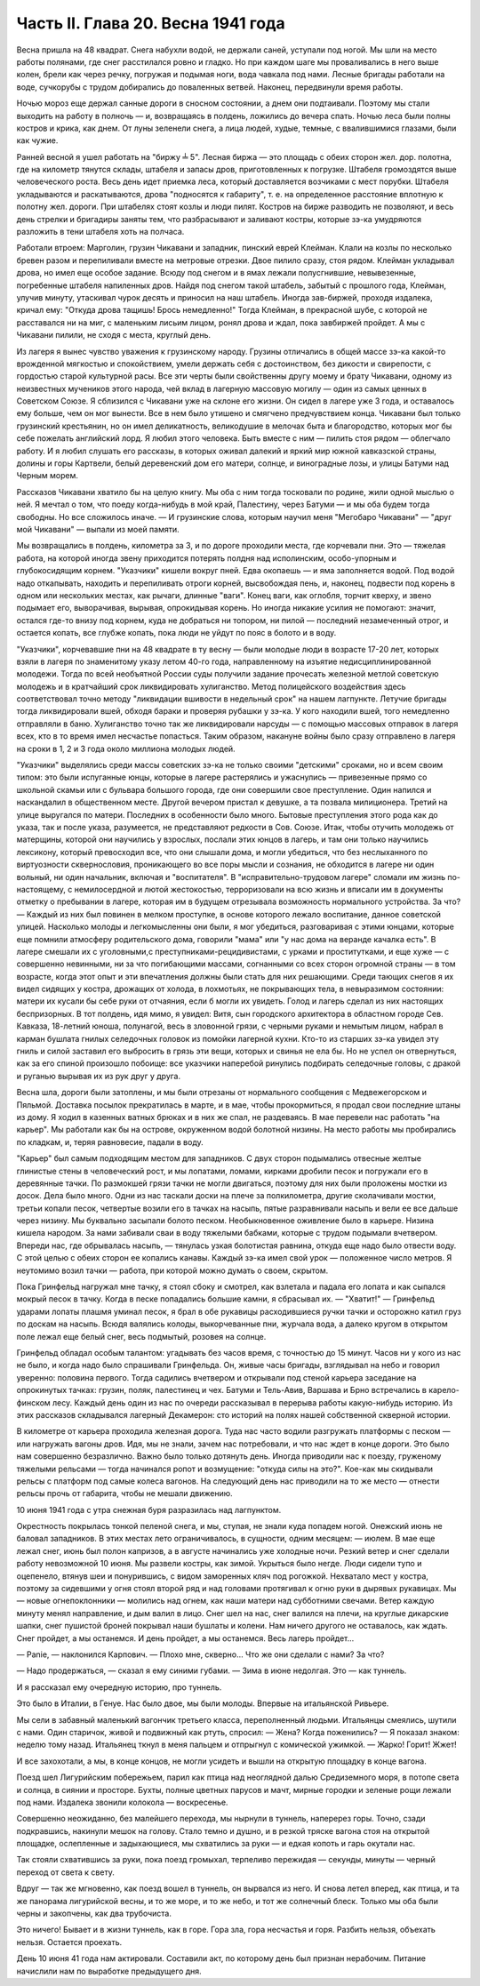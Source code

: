 Часть II. Глава 20. Весна 1941 года
===================================


Весна пришла на 48 квадрат. Снега набухли водой, не держали саней,
уступали под ногой. Мы шли на место работы полянами, где снег
расстилался ровно и гладко. Но при каждом шаге мы проваливались в
него выше колен, брели как через речку, погружая и подымая ноги, вода
чавкала под нами. Лесные бригады работали на воде, сучкорубы с трудом
добирались до поваленных ветвей. Наконец, передвинули время работы.

Ночью мороз еще держал санные дороги в сносном состоянии, а днем они
подтаивали. Поэтому мы стали выходить на работу в полночь — и,
возвращаясь в полдень, ложились до вечера спать. Ночью леса были
полны костров и крика, как днем. От луны зеленели снега, а лица людей,
худые, темные, с ввалившимися глазами, были как чужие.

Ранней весной я ушел работать на "биржу ╧ 5". Лесная биржа — это
площадь с обеих сторон жел. дор. полотна, где на километр тянутся
склады, штабеля и запасы дров, приготовленных к погрузке. Штабеля
громоздятся выше человеческого роста. Весь день идет приемка леса,
который доставляется возчиками с мест порубки. Штабеля укладываются
и раскатываются, дрова "подносятся к габариту", т. е. на определенное
расстояние вплотную к полотну жел. дороги. При штабелях стоят козлы и
люди пилят. Костров на бирже разводить не позволяют, и весь день
стрелки и бригадиры заняты тем, что разбрасывают и заливают костры,
которые зэ-ка умудряются разложить в тени штабеля хоть на полчаса.

Работали втроем: Марголин, грузин Чикавани и западник, пинский еврей
Клейман. Клали на козлы по несколько бревен разом и перепиливали
вместе на метровые отрезки. Двое пилило сразу, стоя рядом. Клейман
укладывал дрова, но имел еще особое задание. Всюду под снегом и в ямах
лежали полусгнившие, невывезенные, погребенные штабеля напиленных
дров. Найдя под снегом такой штабель, забытый с прошлого года,
Клейман, улучив минуту, утаскивал чурок десять и приносил на наш
штабель. Иногда зав-биржей, проходя издалека, кричал ему: "Откуда
дрова тащишь! Брось немедленно!" Тогда Клейман, в прекрасной шубе, с
которой не расставался ни на миг, с маленьким лисьим лицом, ронял
дрова и ждал, пока завбиржей пройдет. А мы с Чикавани пилили, не сходя
с места, круглый день.

Из лагеря я вынес чувство уважения к грузинскому народу. Грузины
отличались в общей массе зэ-ка какой-то врожденной мягкостью и
спокойствием, умели держать себя с достоинством, без дикости и
свирепости, с гордостью старой культурной расы. Все эти черты были
свойственны другу моему и брату Чикавани, одному из неизвестных
мучеников этого народа, чей вклад в лагерную массовую могилу — один
из самых ценных в Советском Союзе. Я сблизился с Чикавани уже на
склоне его жизни. Он сидел в лагере уже 3 года, и оставалось ему больше,
чем он мог вынести. Все в нем было утишено и смягчено предчувствием
конца. Чикавани был только грузинский крестьянин, но он имел
деликатность, великодушие в мелочах быта и благородство, которых мог
бы себе пожелать английский лорд. Я любил этого человека. Быть вместе
с ним — пилить стоя рядом — облегчало работу. И я любил слушать его
рассказы, в которых оживал далекий и яркий мир южной кавказской
страны, долины и горы Картвели, белый деревенский дом его матери,
солнце, и виноградные лозы, и улицы Батуми над Черным морем.

Рассказов Чикавани хватило бы на целую книгу. Мы оба с ним тогда
тосковали по родине, жили одной мыслью о ней. Я мечтал о том, что поеду
когда-нибудь в мой край, Палестину, через Батуми — и мы оба будем
тогда свободны. Но все сложилось иначе. — И грузинские слова, которым
научил меня "Мегобаро Чикавани" — "друг мой Чикавани" — выпали из моей
памяти.

Мы возвращались в полдень, километра за 3, и по дороге проходили места,
где корчевали пни. Это — тяжелая работа, на которой иногда звену
приходится потерять полдня над исполинским, особо-упорным и
глубокосидящим корнем. "Указчики" кишели вокруг пней. Едва окопаешь —
и яма заполняется водой. Под водой надо откапывать, находить и
перепиливать отроги корней, высвобождая пень, и, наконец, подвести
под корень в одном или нескольких местах, как рычаги, длинные "ваги".
Конец ваги, как оглобля, торчит кверху, и звено подымает его,
выворачивая, вырывая, опрокидывая корень. Но иногда никакие усилия не
помогают: значит, остался где-то внизу под корнем, куда не добраться
ни топором, ни пилой — последний незамеченный отрог, и остается
копать, все глубже копать, пока люди не уйдут по пояс в болото и в воду.

"Указчики", корчевавшие пни на 48 квадрате в ту весну — были молодые
люди в возрасте 17-20 лет, которых взяли в лагеря по знаменитому указу
летом 40-го года, направленному на изъятие недисциплинированной
молодежи. Тогда по всей необъятной России суды получили задание
прочесать железной метлой советскую молодежь и в кратчайший срок
ликвидировать хулиганство. Метод полицейского воздействия здесь
соответствовал точно методу "ликвидации вшивости в недельный срок"
на нашем лагпункте. Летучие бригады тогда ликвидировали вшей, обходя
бараки и проверяя рубашки у зэ-ка. У кого находили вшей, того
немедленно отправляли в баню. Хулиганство точно так же ликвидировали
нарсуды — с помощью массовых отправок в лагеря всех, кто в то время
имел несчастье попасться. Таким образом, накануне войны было сразу
отправлено в лагеря на сроки в 1, 2 и 3 года около миллиона молодых
людей.

"Указчики" выделялись среди массы советских зэ-ка не только своими
"детскими" сроками, но и всем своим типом: это были испуганные юнцы,
которые в лагере растерялись и ужаснулись — привезенные прямо со
школьной скамьи или с бульвара большого города, где они совершили
свое преступление. Один напился и наскандалил в общественном месте.
Другой вечером пристал к девушке, а та позвала милиционера. Третий на
улице выругался по матери. Последних в особенности было много.
Бытовые преступления этого рода как до указа, так и после указа,
разумеется, не представляют редкости в Сов. Союзе. Итак, чтобы отучить
молодежь от матерщины, которой они научились у взрослых, послали этих
юнцов в лагерь, и там они только научились лексикону, который
превосходил все, что они слышали дома, и могли убедиться, что без
неслыханного по виртуозности сквернословия, проникающего во все
поры мысли и сознания, не обходится в лагере ни один вольный, ни один
начальник, включая и "воспитателя". В "исправительно-трудовом лагере"
сломали им жизнь по-настоящему, с немилосердной и лютой жестокостью,
терроризовали на всю жизнь и вписали им в документы отметку о
пребывании в лагере, которая им в будущем отрезывала возможность
нормального устройства. За что? — Каждый из них был повинен в мелком
проступке, в основе которого лежало воспитание, данное советской
улицей. Насколько молоды и легкомысленны они были, я мог убедиться,
разговаривая с этими юнцами, которые еще помнили атмосферу
родительского дома, говорили "мама" или "у нас дома на веранде качалка
есть". В лагере смешали их с уголовными,с
преступниками-рецидивистами, с урками и проститутками, и еще хуже — с
совершенно невинными, ни за что погибающими массами, согнанными со
всех сторон огромной страны — в том возрасте, когда этот опыт и эти
впечатления должны были стать для них решающими. Среди тающих снегов
я их видел сидящих у костра, дрожащих от холода, в лохмотьях, не
покрывающих тела, в невыразимом состоянии: матери их кусали бы себе
руки от отчаяния, если б могли их увидеть. Голод и лагерь сделал из них
настоящих беспризорных. В тот полдень, идя мимо, я увидел: Витя, сын
городского архитектора в областном городе Сев. Кавказа, 18-летний
юноша, полунагой, весь в зловонной грязи, с черными руками и немытым
лицом, набрал в карман бушлата гнилых селедочных головок из помойки
лагерной кухни. Кто-то из старших зэ-ка увидел эту гниль и силой
заставил его выбросить в грязь эти вещи, которых и свинья не ела бы. Но
не успел он отвернуться, как за его спиной произошло побоище: все
указчики наперебой ринулись подбирать селедочные головы, с дракой и
руганью вырывая их из рук друг у друга.

Весна шла, дороги были затоплены, и мы были отрезаны от нормального
сообщения с Медвежегорском и Пяльмой. Доставка посылок прекратилась
в марте, и в мае, чтобы прокормиться, я продал свои последние штаны из
дому. Я ходил в казенных ватных брюках и в них же спал, не раздеваясь. В
мае перевели нас работать "на карьер". Мы работали как бы на острове,
окруженном водой болотной низины. На место работы мы пробирались по
кладкам, и, теряя равновесие, падали в воду.

"Карьер" был самым подходящим местом для западников. С двух сторон
подымались отвесные желтые глинистые стены в человеческий рост, и мы
лопатами, ломами, кирками дробили песок и погружали его в деревянные
тачки. По размокшей грязи тачки не могли двигаться, поэтому для них
были проложены мостки из досок. Дела было много. Одни из нас таскали
доски на плече за полкилометра, другие сколачивали мостки, третьи
копали песок, четвертые возили его в тачках на насыпь, пятые
разравнивали насыпь и вели ее все дальше через низину. Мы буквально
засыпали болото песком. Необыкновенное оживление было в карьере.
Низина кишела народом. За нами забивали сваи в воду тяжелыми бабками,
которые с трудом подымали вчетвером. Впереди нас, где обрывалась
насыпь, — тянулась узкая болотистая равнина, откуда еще надо было
отвести воду. С этой целью с обеих сторон ее копались канавы. Каждый
зэ-ка имел свой урок — положенное число метров. Я неутомимо возил
тачки — работа, при которой можно думать о своем, скрытом.

Пока Гринфельд нагружал мне тачку, я стоял сбоку и смотрел, как
взлетала и падала его лопата и как сыпался мокрый песок в тачку. Когда
в песке попадались большие камни, я сбрасывал их. — "Хватит!" —
Гринфельд ударами лопаты плашмя уминал песок, я брал в обе рукавицы
расходившиеся ручки тачки и осторожно катил груз по доскам на насыпь.
Всюдя валялись колоды, выкорчеванные пни, журчала вода, а далеко
кругом в открытом поле лежал еще белый снег, весь подмытый, розовея на
солнце.

Гринфельд обладал особым талантом: угадывать без часов время, с
точностью до 15 минут. Часов ни у кого из нас не было, и когда надо было
спрашивали Гринфельда. Он, живые часы бригады, взглядывал на небо и
говорил уверенно: половина первого. Тогда садились вчетвером и
открывали под стеной карьера заседание на опрокинутых тачках:
грузин, поляк, палестинец и чех. Батуми и Тель-Авив, Варшава и Брно
встречались в карело-финском лесу. Каждый день один из нас по очереди
рассказывал в перерыва работы какую-нибудь историю. Из этих
рассказов складывался лагерный Декамерон: сто историй на полях нашей
собственной скверной истории.

В километре от карьера проходила железная дорога. Туда нас часто
водили разгружать платформы с песком — или нагружать вагоны дров.
Идя, мы не знали, зачем нас потребовали, и что нас ждет в конце дороги.
Это было нам совершенно безразлично. Важно было только дотянуть день.
Иногда приводили нас к поезду, груженому тяжелыми рельсами — тогда
начинался ропот и возмущение: "откуда силы на это?". Кое-как мы
скидывали рельсы с платформ под самые колеса вагонов. На следующий
день нас приводили на то же место — отнести рельсы прочь от габарита,
чтобы не мешали движению.

10 июня 1941 года с утра снежная буря разразилась над лагпунктом.

Окрестность покрылась тонкой пеленой снега, и мы, ступая, не знали
куда попадем ногой. Онежский июнь не баловал западников. В этих
местах лето ограничивалось, в сущности, одним месяцем: — июлем. В мае
еще лежал снег, июнь был полон капризов, а в августе начинались уже
холодные ночи. Резкий ветер и снег сделали работу невозможной 10 июня.
Мы развели костры, как зимой. Укрыться было негде. Люди сидели тупо и
оцепенело, втянув шеи и понурившись, с видом заморенных кляч под
рогожкой. Нехватало мест у костра, поэтому за сидевшими у огня стоял
второй ряд и над головами протягивал к огню руки в дырявых рукавицах.
Мы — новые огнепоклонники — молились над огнем, как наши матери над
субботними свечами. Ветер каждую минуту менял направление, и дым
валил в лицо. Снег шел на нас, снег валился на плечи, на круглые
дикарские шапки, снег пушистой броней покрывал наши бушлаты и колени.
Нам ничего другого не оставалось, как ждать. Снег пройдет, а мы
останемся. И день пройдет, а мы останемся. Весь лагерь пройдет...

— Panie, — наклонился Карпович. — Плохо мне, скверно... Что же они сделали
с нами? За что?

— Надо продержаться, — сказал я ему синими губами. — Зима в июне
недолгая. Это — как туннель.

И я рассказал ему очередную историю, про туннель.

Это было в Италии, в Генуе. Нас было двое, мы были молоды. Впервые на
итальянской Ривьере.

Мы сели в забавный маленький вагончик третьего класса, переполненный
людьми. Итальянцы смеялись, шутили с нами. Один старичок, живой и
подвижный как ртуть, спросил: — Жена? Когда поженились? — Я показал
знаком: неделю тому назад. Итальянец ткнул в меня пальцем и отпрыгнул
с комической ужимкой. — Жарко! Горит! Жжет!

И все захохотали, а мы, в конце концов, не могли усидеть и вышли на
открытую площадку в конце вагона.

Поезд шел Лигурийским побережьем, парил как птица над неоглядной
далью Средиземного моря, в потопе света и солнца, в сиянии и просторе.
Бухты, полные цветных парусов и мачт, мирные городки и зеленые рощи
лежали под нами. Издалека звонили колокола — воскресенье.

Совершенно неожиданно, без малейшего перехода, мы нырнули в туннель,
наперерез горы. Точно, сзади подкравшись, накинули мешок на голову.
Стало темно и душно, и в резкой тряске вагона стоя на открытой
площадке, ослепленные и задыхающиеся, мы схватились за руки — и едкая
копоть и гарь окутали нас.

Так стояли схватившись за руки, пока поезд громыхал, терпеливо
пережидая — секунды, минуты — черный переход от света к свету.

Вдруг — так же мгновенно, как поезд вошел в туннель, он вырвался из
него. И снова летел вперед, как птица, и та же панорама лигурийской
весны, и то же море, и то же небо, и тот же солнечный блеск. Только мы
оба были черны и закопчены, как два трубочиста.

Это ничего! Бывает и в жизни туннель, как в горе. Гора зла, гора
несчастья и горя. Разбить нельзя, объехать нельзя. Остается проехать.

День 10 июня 41 года нам актировали. Составили акт, по которому день был
признан нерабочим. Питание начислили нам по выработке предыдущего
дня.
